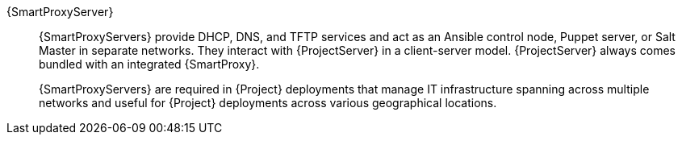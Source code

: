 {SmartProxyServer}::
ifdef::satellite[]
{SmartProxyServers} provide DHCP, DNS, and TFTP services and act as an Ansible control node or Puppet server in separate networks.
endif::[]
ifndef::satellite[]
{SmartProxyServers} provide DHCP, DNS, and TFTP services and act as an Ansible control node, Puppet server, or Salt Master in separate networks.
endif::[]
They interact with {ProjectServer} in a client-server model.
{ProjectServer} always comes bundled with an integrated {SmartProxy}.
+
{SmartProxyServers} are required in {Project} deployments that manage IT infrastructure spanning across multiple networks and useful for {Project} deployments across various geographical locations.
